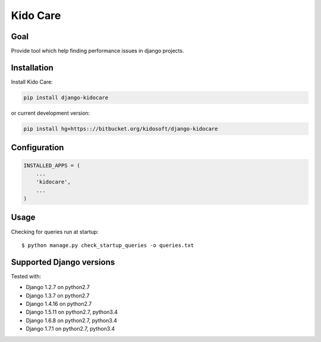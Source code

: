 #########
Kido Care
#########

Goal
====

Provide tool which help finding performance issues in django projects.

Installation
============

Install Kido Care:

.. code-block:: console

   pip install django-kidocare

or current development version:

.. code-block:: console

   pip install hg+https:://bitbucket.org/kidosoft/django-kidocare

Configuration
=============

.. code-block:: python

    INSTALLED_APPS = (
        ...
        'kidocare',
        ...
    )

Usage
=====

Checking for queries run at startup::

    $ python manage.py check_startup_queries -o queries.txt

Supported Django versions
=========================

Tested with: 

* Django 1.2.7 on python2.7
* Django 1.3.7 on python2.7
* Django 1.4.16 on python2.7
* Django 1.5.11 on python2.7, python3.4
* Django 1.6.8 on python2.7, python3.4
* Django 1.7.1 on python2.7, python3.4


